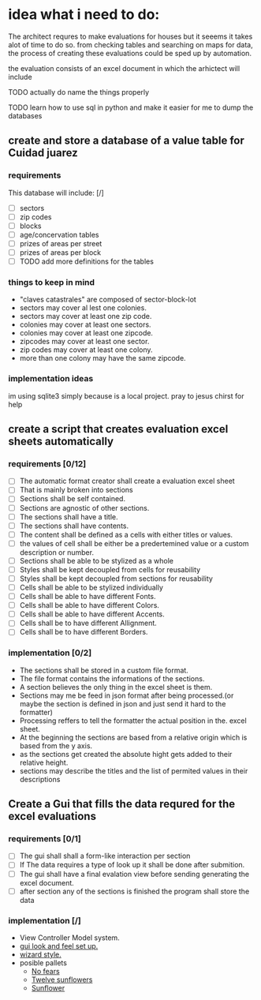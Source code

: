 * idea what i need to do:

The architect requres to make evaluations for houses but it seeems it takes
alot of time to do so. from checking tables and searching on maps for data, the
process of creating these evaluations could be sped up by automation.

the evaluation consists of an excel document in which the arhictect will include

**** TODO actually do name the things properly

**** TODO learn how to use sql in python and make it easier for me to dump the databases


** create and store a database of a value table for Cuidad juarez
*** requirements
  This database will include: [/]
    - [ ] sectors
    - [ ] zip codes
    - [ ] blocks
    - [ ] age/concervation tables
    - [ ] prizes of areas per street
    - [ ] prizes of areas per block
    - [ ] TODO add more definitions for the tables
*** things to keep in mind
    - "claves catastrales" are composed of sector-block-lot
    - sectors may cover al lest one colonies.
    - sectors may cover at least one zip code.
    - colonies may cover at least one sectors.
    - colonies may cover at least one zipcode.
    - zipcodes may cover at least one sector.
    - zip codes may cover at least one colony.
    - more than one colony may have the same zipcode.

*** implementation ideas
    im using sqlite3 simply because is a local project.
    pray to jesus chirst for help

** create a script that creates evaluation excel sheets automatically
*** requirements [0/12]
  - [ ] The automatic format creator shall create a evaluation excel sheet
  - [ ] That is mainly broken into sections
  - [ ] Sections shall be self contained.
  - [ ] Sections are agnostic of other sections.
  - [ ] The sections shall have a title.
  - [ ] The sections shall have contents.
  - [ ] The content shall be defined as a cells with either titles or  values.
  - [ ] the values of cell shall be either be a predertemined value or a custom description or number.
  - [ ] Sections shall be able to be stylized as a whole
  - [ ] Styles shall be kept decoupled from cells for reusability
  - [ ] Styles shall be kept decoupled from sections for reusability
  - [ ] Cells shall be able to be stylized individually
  - [ ] Cells shall be able to have different Fonts.
  - [ ] Cells shall be able to have different Colors.
  - [ ] Cells shall be able to have different Accents.
  - [ ] Cells shall be to have different Allignment.
  - [ ] Cells shall be to have different Borders.

*** implementation [0/2]
  - The sections shall be stored in a custom file format.
  - The file format contains the informations of the sections.
  - A section believes the only thing in the excel sheet is them.
  - Sections may me be feed in json format after being processed.(or maybe the section is defined in json and just send it hard to the formatter)
  - Processing reffers to tell the formatter the actual position in the. excel sheet.
  - At the beginning the sections are based from a relative origin which is based from the y axis.
  - as the sections get created the absolute hight gets added to their relative height.
  - sections may describe the titles and the list of permited values in their descriptions


** Create a Gui that fills the data requred for the excel evaluations
*** requirements [0/1]
    - [ ] The gui shall shall a form-like interaction per section
    - [ ] If The data requires a type of look up it shall be done after submition.
    - [ ]The gui shall have a final evalation view  before sending generating the excel document.
    - [ ] after section any of the sections is  finished the program shall store the data
*** implementation [/]
    - View Controller Model system.
    - [[http://usingpython.com/making-widgets-look-nice/][gui look and feel set up.]]
    - [[https://stackoverflow.com/questions/7546050/switch-between-two-frames-in-tkinter][wizard style.]]
    - posible pallets
        - [[https://www.colourlovers.com/palette/2429932/%E2%80%A2No_Fears%E2%80%A2][No fears]]
        - [[https://www.colourlovers.com/palette/2413121/Twelve_Sunflowers][Twelve sunflowers]]
        - [[https://www.colourlovers.com/palette/2328144/Sunflower][Sunflower]]

